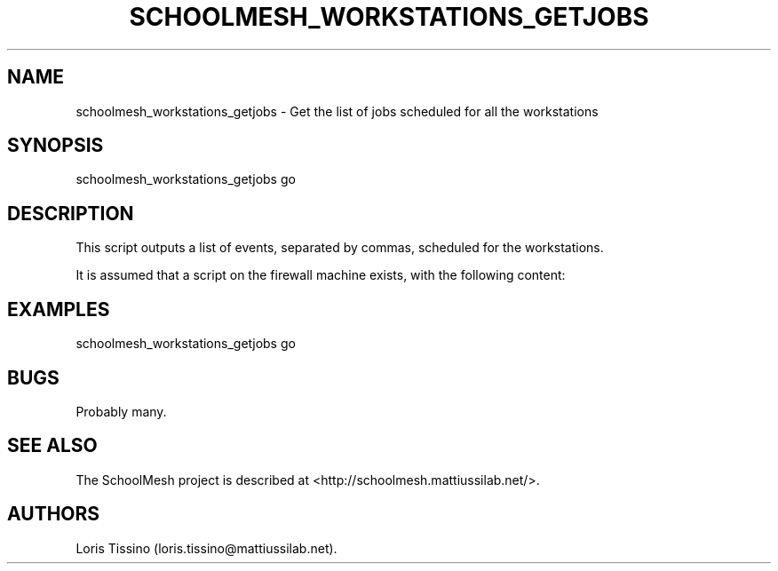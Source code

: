.\"t
.TH SCHOOLMESH_WORKSTATIONS_GETJOBS 8 "September 2011" "Schoolmesh User Manuals"
.SH NAME
.PP
schoolmesh_workstations_getjobs - Get the list of jobs scheduled
for all the workstations
.SH SYNOPSIS
.PP
schoolmesh_workstations_getjobs go
.SH DESCRIPTION
.PP
This script outputs a list of events, separated by commas,
scheduled for the workstations.
.PP
It is assumed that a script on the firewall machine exists, with
the following content:
.PP
.TS
tab(@);
l.
T{
#!/bin/bash
T}
T{
for JOB in $(atq -q a| cut -f1); do
T}
T{
echo \f[B]JOB,\f[](at -c $JOB | grep ^#schoolmesh | sed -e
's/^#schoolmesh,//')
T}
T{
done
T}
.TE
.SH EXAMPLES
.PP
\f[CR]
      schoolmesh_workstations_getjobs\ go
\f[]
.SH BUGS
.PP
Probably many.
.SH SEE ALSO
.PP
The SchoolMesh project is described at
<http://schoolmesh.mattiussilab.net/>.
.SH AUTHORS
Loris Tissino (loris.tissino\@mattiussilab.net).

